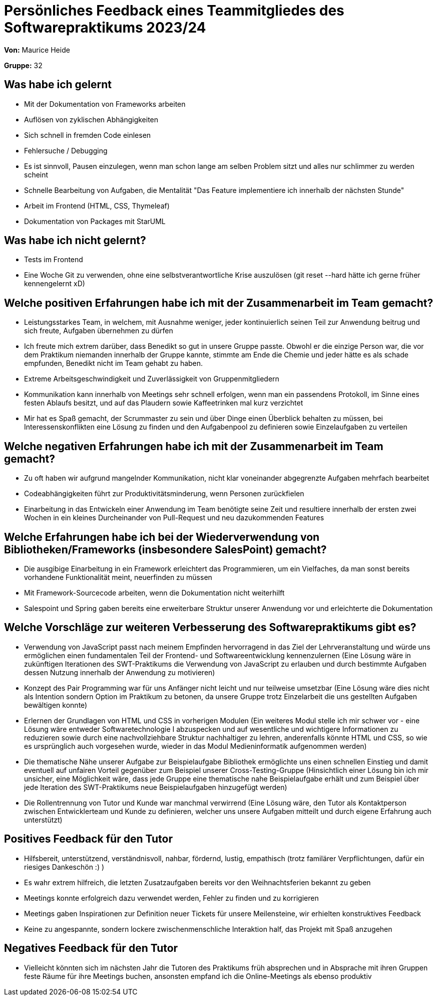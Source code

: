 = Persönliches Feedback eines Teammitgliedes des Softwarepraktikums 2023/24
// Auch wenn der Bogen nicht anonymisiert ist, dürfen Sie gern Ihre Meinung offen kundtun.
// Sowohl positive als auch negative Anmerkungen werden gern gesehen und zur stetigen Verbesserung genutzt.
// Versuchen Sie in dieser Auswertung also stets sowohl Positives wie auch Negatives zu erwähnen.

**Von:** Maurice Heide

**Gruppe:** 32

== Was habe ich gelernt 

- Mit der Dokumentation von Frameworks arbeiten
- Auflösen von zyklischen Abhängigkeiten
- Sich schnell in fremden Code einlesen
- Fehlersuche / Debugging
- Es ist sinnvoll, Pausen einzulegen, wenn man schon lange am selben Problem sitzt und alles nur schlimmer zu werden scheint
- Schnelle Bearbeitung von Aufgaben, die Mentalität "Das Feature implementiere ich innerhalb der nächsten Stunde"
- Arbeit im Frontend (HTML, CSS, Thymeleaf)
- Dokumentation von Packages mit StarUML

== Was habe ich nicht gelernt?

- Tests im Frontend
- Eine Woche Git zu verwenden, ohne eine selbstverantwortliche Krise auszulösen (git reset --hard hätte ich gerne früher kennengelernt xD)

== Welche positiven Erfahrungen habe ich mit der Zusammenarbeit im Team gemacht?

- Leistungsstarkes Team, in welchem, mit Ausnahme weniger, jeder kontinuierlich seinen Teil zur Anwendung beitrug und sich freute, Aufgaben übernehmen zu dürfen
- Ich freute mich extrem darüber, dass Benedikt so gut in unsere Gruppe passte. Obwohl er die einzige Person war, die vor dem Praktikum niemanden innerhalb der Gruppe kannte, stimmte am Ende die Chemie und jeder hätte es als schade empfunden, Benedikt nicht im Team gehabt zu haben.
- Extreme Arbeitsgeschwindigkeit und Zuverlässigkeit von Gruppenmitgliedern
- Kommunikation kann innerhalb von Meetings sehr schnell erfolgen, wenn man ein passendens Protokoll, im Sinne eines festen Ablaufs besitzt, und auf das Plaudern sowie Kaffeetrinken mal kurz verzichtet
- Mir hat es Spaß gemacht, der Scrummaster zu sein und über Dinge einen Überblick behalten zu müssen, bei Interessenskonflikten eine Lösung zu finden und den Aufgabenpool zu definieren sowie Einzelaufgaben zu verteilen

== Welche negativen Erfahrungen habe ich mit der Zusammenarbeit im Team gemacht?

- Zu oft haben wir aufgrund mangelnder Kommunikation, nicht klar voneinander abgegrenzte Aufgaben mehrfach bearbeitet
- Codeabhängigkeiten führt zur Produktivitätsminderung, wenn Personen zurückfielen
- Einarbeitung in das Entwickeln einer Anwendung im Team benötigte seine Zeit und resultiere innerhalb der ersten zwei Wochen in ein kleines Durcheinander von Pull-Request und neu dazukommenden Features

== Welche Erfahrungen habe ich bei der Wiederverwendung von Bibliotheken/Frameworks (insbesondere SalesPoint) gemacht?

- Die ausgibige Einarbeitung in ein Framework erleichtert das Programmieren, um ein Vielfaches, da man sonst bereits vorhandene Funktionalität meint, neuerfinden zu müssen
- Mit Framework-Sourcecode arbeiten, wenn die Dokumentation nicht weiterhilft
- Salespoint und Spring gaben bereits eine erweiterbare Struktur unserer Anwendung vor und erleichterte die Dokumentation

== Welche Vorschläge zur weiteren Verbesserung des Softwarepraktikums gibt es?

- Verwendung von JavaScript passt nach meinem Empfinden hervorragend in das Ziel der Lehrveranstaltung und würde uns ermöglichen einen fundamentalen Teil der Frontend- und Softwareentwicklung kennenzulernen (Eine Lösung wäre in zukünftigen Iterationen des SWT-Praktikums die Verwendung von JavaScript zu erlauben und durch bestimmte Aufgaben dessen Nutzung innerhalb der Anwendung zu motivieren)
- Konzept des Pair Programming war für uns Anfänger nicht leicht und nur teilweise umsetzbar (Eine Lösung wäre dies nicht als Intention sondern Option im Praktikum zu betonen, da unsere Gruppe trotz Einzelarbeit die uns gestellten Aufgaben bewältigen konnte)
- Erlernen der Grundlagen von HTML und CSS in vorherigen Modulen (Ein weiteres Modul stelle ich mir schwer vor - eine Lösung wäre entweder Softwaretechnologie I abzuspecken und auf wesentliche und wichtigere Informationen zu reduzieren sowie durch eine nachvollziehbare Struktur nachhaltiger zu lehren, anderenfalls könnte HTML und CSS, so wie es ursprünglich auch vorgesehen wurde, wieder in das Modul Medieninformatik aufgenommen werden)
- Die thematische Nähe unserer Aufgabe zur Beispielaufgabe Bibliothek ermöglichte uns einen schnellen Einstieg und damit eventuell auf unfairen Vorteil gegenüber zum Beispiel unserer Cross-Testing-Gruppe (Hinsichtlich einer Lösung bin ich mir unsicher, eine Möglichkeit wäre, dass jede Gruppe eine thematische nahe Beispielaufgabe erhält und zum Beispiel über jede Iteration des SWT-Praktikums neue Beispielaufgaben hinzugefügt werden)
- Die Rollentrennung von Tutor und Kunde war manchmal verwirrend (Eine Lösung wäre, den Tutor als Kontaktperson zwischen Entwicklerteam und Kunde zu definieren, welcher uns unsere Aufgaben mitteilt und durch eigene Erfahrung auch unterstützt)

== Positives Feedback für den Tutor

- Hilfsbereit, unterstützend, verständnisvoll, nahbar, fördernd, lustig, empathisch (trotz familärer Verpflichtungen, dafür ein riesiges Dankeschön :) )
- Es wahr extrem hilfreich, die letzten Zusatzaufgaben bereits vor den Weihnachtsferien bekannt zu geben
- Meetings konnte erfolgreich dazu verwendet werden, Fehler zu finden und zu korrigieren
- Meetings gaben Inspirationen zur Definition neuer Tickets für unsere Meilensteine, wir erhielten konstruktives Feedback
- Keine zu angespannte, sondern lockere zwischenmenschliche Interaktion half, das Projekt mit Spaß anzugehen

== Negatives Feedback für den Tutor

- Vielleicht könnten sich im nächsten Jahr die Tutoren des Praktikums früh absprechen und in Absprache mit ihren Gruppen feste Räume für ihre Meetings buchen, ansonsten empfand ich die Online-Meetings als ebenso produktiv
